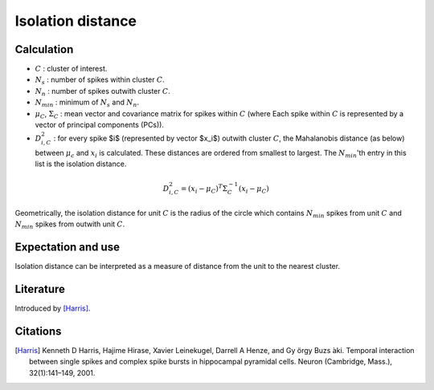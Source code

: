 Isolation distance
==================

Calculation
-----------

- :math:`C` : cluster of interest.
- :math:`N_s` : number of spikes within cluster :math:`C`.
- :math:`N_n` : number of spikes outwith cluster :math:`C`.
- :math:`N_{min}` : minimum of :math:`N_s` and :math:`N_n`.
- :math:`\mu_C`, :math:`\Sigma_C` : mean vector and covariance matrix for spikes within :math:`C` (where Each spike within :math:`C` is represented by a vector of principal components (PCs)).
- :math:`D_{i,C}^2` : for every spike $i$ (represented by vector $x_i$) outwith cluster :math:`C`, the Mahalanobis distance (as below) between :math:`\mu_c` and :math:`x_i` is calculated. These distances are ordered from smallest to largest. The :math:`N_{min}`'th entry in this list is the isolation distance.

.. math::
    D_{i,C}^2 = (x_i - \mu_C)^T \Sigma_C^{-1} (x_i - \mu_C)

Geometrically, the isolation distance for unit :math:`C` is the radius of the circle which contains :math:`N_{min}` spikes from unit :math:`C` and :math:`N_{min}` spikes from outwith unit :math:`C`.


Expectation and use
-------------------

Isolation distance can be interpreted as a measure of distance from the unit to the nearest cluster.

Literature
----------

Introduced by [Harris]_.

Citations
---------

.. [Harris] Kenneth D Harris, Hajime Hirase, Xavier Leinekugel, Darrell A Henze, and Gy ̈orgy Buzs ́aki. Temporal interaction between single spikes and complex spike bursts in hippocampal pyramidal cells. Neuron (Cambridge, Mass.), 32(1):141–149, 2001.